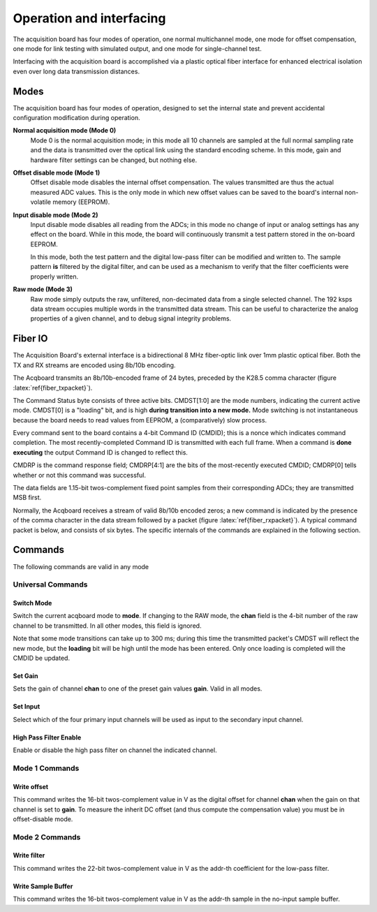 *************************************
Operation and interfacing
*************************************

The acquisition board has four modes of operation, one normal
multichannel mode, one mode for offset compensation, one mode for link
testing with simulated output, and one mode for single-channel test.

Interfacing with the acquisition board is accomplished via a plastic
optical fiber interface for enhanced electrical isolation even over
long data transmission distances.


Modes
=================
The acquisition board has four modes of operation, designed to set the
internal state and prevent accidental configuration modification
during operation.

**Normal acquisition mode (Mode 0)** 
    Mode 0 is the normal acquisition
    mode; in this mode all 10 channels are sampled at the full normal
    sampling rate and the data is transmitted over the optical link
    using the standard encoding scheme. In this mode, gain and
    hardware filter settings can be changed, but nothing else.

**Offset disable mode (Mode 1)**
       Offset disable mode disables the internal offset compensation. The
       values transmitted are thus the actual measured ADC values. This is
       the only mode in which new offset values can be saved to the board's
       internal non-volatile memory (EEPROM).

**Input disable mode (Mode 2)**
      Input disable mode disables all reading from the ADCs; in
      this mode no change of input or analog settings has any effect on the
      board. While in this mode, the board will continuously transmit a test
      pattern stored in the on-board EEPROM.

      In this mode, both the test pattern and the digital low-pass filter
      can be modified and written to. The sample pattern **is** filtered by
      the digital filter, and can be used as a mechanism to verify that the
      filter coefficients were properly written.

**Raw mode (Mode 3)**
    Raw mode simply outputs the raw, unfiltered, non-decimated
    data from a single selected channel. The 192 ksps data stream occupies
    multiple words in the transmitted data stream. This can be useful to
    characterize the analog properties of a given channel, and to debug
    signal integrity problems.


Fiber IO
==========

The Acquisition Board's external interface is a bidirectional 8 MHz
fiber-optic link over  1mm plastic optical fiber. Both the TX
and RX streams are encoded using 8b/10b encoding.

The Acqboard transmits an 8b/10b-encoded frame of 24 bytes, preceded
by the K28.5 comma character (figure
:latex:`ref{fiber_txpacket}`). 

.. figure:: txpacket.svg
   :autoconvert:
   :pngdpi: 150
   :label: fiber_txpacket
   
   Format of 24-byte frame transmitted by the Acquisition Board. 

The Command Status byte consists of three active bits. CMDST[1:0] are
the mode numbers, indicating the current active mode.  CMDST[0] is a
"loading" bit, and is high **during transition into a new mode.** Mode
switching is not instantaneous because the board needs to read values
from EEPROM, a (comparatively) slow process.

Every command sent to the board contains  a 4-bit Command ID (CMDID);
this is a nonce which indicates command completion. The most
recently-completed Command ID is transmitted with each full
frame. When a command is **done executing** the output Command ID is
changed to reflect this.

CMDRP is the command response field; CMDRP[4:1] are the bits of
the most-recently executed CMDID; CMDRP[0] tells whether or not this
command was successful.

The data fields are 1.15-bit twos-complement fixed point samples from
their corresponding ADCs; they are transmitted MSB first.

Normally, the Acqboard receives a stream of valid 8b/10b encoded
zeros; a new command is indicated by the presence of the comma
character in the data stream followed by a packet (figure
:latex:`ref{fiber_rxpacket}`). A typical command packet is below, and
consists of six bytes. The specific internals of the commands are
explained in the following section.

.. figure:: rxpacket.svg
   :autoconvert:
   :pngdpi: 150
   :label: fiber_rxpacket

   Format of six-byte command sent to the acquisition board. 

Commands
============

The following commands are valid in any mode

Universal Commands
------------------

Switch Mode
^^^^^^^^^^^^

.. figure:: switchmode.cmd.svg
   :autoconvert:
   :pngdpi: 150
   :label: fiber_switchmode

   Switch mode command. 


Switch the current acqboard mode to **mode**. If changing to the
RAW mode, the **chan** field is the 4-bit number of the raw
channel to be transmitted. In all other modes, this field is ignored. 

Note that some mode transitions can take up to 300 ms; during this
time the transmitted packet's CMDST will reflect the new mode, but the
**loading** bit will be high until the mode has been entered. Only
once loading is completed will the CMDID be updated.

Set Gain
^^^^^^^^

.. figure:: setgain.cmd.svg
   :autoconvert:
   :pngdpi: 150

   Set gain command. 

Sets the gain of channel **chan** to one of the preset gain
values **gain**. Valid in all modes.

Set Input
^^^^^^^^^
.. figure:: setinput.cmd.svg
   :autoconvert:
   :pngdpi: 150

   Set input command. 

Select which of the four primary input channels will be used
as input to the secondary input channel. 

High Pass Filter Enable
^^^^^^^^^^^^^^^^^^^^^^^

.. figure:: setfilter.cmd.svg
   :autoconvert:
   :pngdpi: 150

   Enable HPF command. 

Enable or disable the high pass filter on channel the indicated channel.


Mode 1 Commands
----------------

Write offset
^^^^^^^^^^^^^
.. figure:: writeos.cmd.svg
   :autoconvert:
   :pngdpi: 150

   Write offset command. 

This command writes the 16-bit twos-complement value in V as the
digital offset for channel **chan** when the gain on that channel is
set to **gain**. To measure the inherit DC offset (and thus compute
the compensation value) you must be in offset-disable mode.

Mode 2 Commands
----------------

Write filter
^^^^^^^^^^^^^
.. figure:: writefil.cmd.svg
   :autoconvert:
   :pngdpi: 150

   Write filter command. 

This command writes the 22-bit twos-complement value in V as the
addr-th coefficient for the low-pass filter.

Write Sample Buffer
^^^^^^^^^^^^^^^^^^^
.. figure:: writesamp.cmd.svg
   :autoconvert:
   :pngdpi: 150

   Write sample buffer command. 

This command writes the 16-bit twos-complement value in V as the
addr-th sample in the no-input sample buffer.

